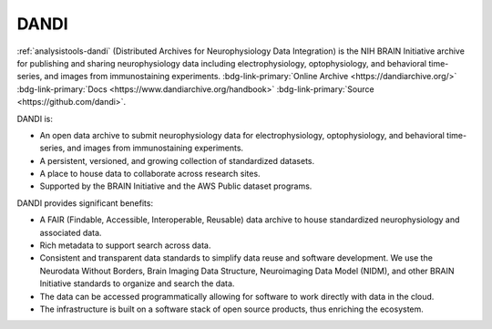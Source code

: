 .. _analysistools-dandi:

DANDI
------

.. short_description_start

:ref:`analysistools-dandi` (Distributed Archives for Neurophysiology Data Integration) is the
NIH BRAIN Initiative archive for publishing and sharing neurophysiology data including
electrophysiology, optophysiology, and behavioral time-series, and images from
immunostaining experiments.
:bdg-link-primary:`Online Archive <https://dandiarchive.org/>`
:bdg-link-primary:`Docs <https://www.dandiarchive.org/handbook>`
:bdg-link-primary:`Source <https://github.com/dandi>`.

.. short_description_end

.. image:: dandi_screenshot_07_24_2022.png
    :class: align-center
    :width: 500

DANDI is:

* An open data archive to submit neurophysiology data for electrophysiology,
  optophysiology, and behavioral time-series, and images from immunostaining experiments.
*  A persistent, versioned, and growing collection of standardized datasets.
*  A place to house data to collaborate across research sites.
*  Supported by the BRAIN Initiative and the AWS Public dataset programs.

DANDI provides significant benefits:

* A FAIR (Findable, Accessible, Interoperable, Reusable) data archive to house
  standardized neurophysiology and associated data.
* Rich metadata to support search across data.
* Consistent and transparent data standards to simplify data reuse and software
  development. We use the Neurodata Without Borders, Brain Imaging Data Structure,
  Neuroimaging Data Model (NIDM), and other BRAIN Initiative standards to
  organize and search the data.
* The data can be accessed programmatically allowing for software to work directly
  with data in the cloud.
* The infrastructure is built on a software stack of open source products, thus
  enriching the ecosystem.

